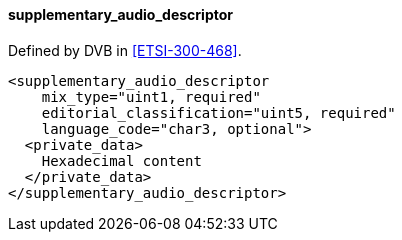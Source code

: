 ==== supplementary_audio_descriptor

Defined by DVB in <<ETSI-300-468>>.

[source,xml]
----
<supplementary_audio_descriptor
    mix_type="uint1, required"
    editorial_classification="uint5, required"
    language_code="char3, optional">
  <private_data>
    Hexadecimal content
  </private_data>
</supplementary_audio_descriptor>
----
